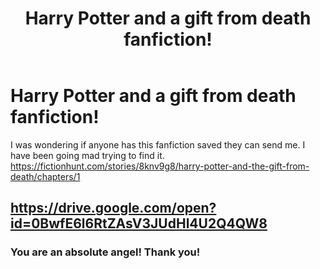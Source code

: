#+TITLE: Harry Potter and a gift from death fanfiction!

* Harry Potter and a gift from death fanfiction!
:PROPERTIES:
:Author: XxxDeeGurlxxX
:Score: 3
:DateUnix: 1584329270.0
:DateShort: 2020-Mar-16
:FlairText: Request
:END:
I was wondering if anyone has this fanfiction saved they can send me. I have been going mad trying to find it. [[https://fictionhunt.com/stories/8knv9g8/harry-potter-and-the-gift-from-death/chapters/1]]


** [[https://drive.google.com/open?id=0BwfE6l6RtZAsV3JUdHl4U2Q4QW8]]
:PROPERTIES:
:Author: SilverCookieDust
:Score: 2
:DateUnix: 1584329915.0
:DateShort: 2020-Mar-16
:END:

*** You are an absolute angel! Thank you!
:PROPERTIES:
:Author: XxxDeeGurlxxX
:Score: 1
:DateUnix: 1584330242.0
:DateShort: 2020-Mar-16
:END:
